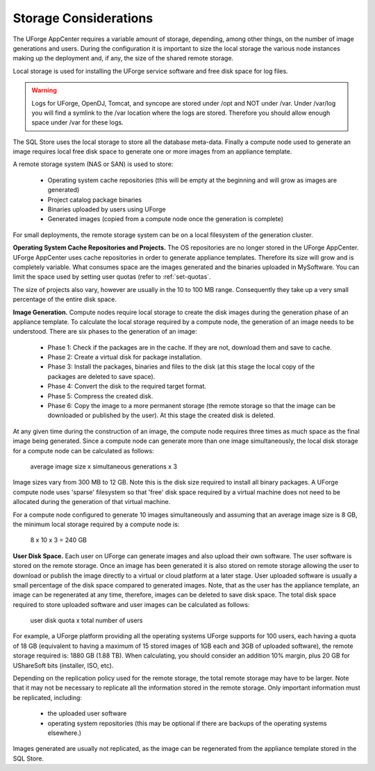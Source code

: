 .. Copyright (c) 2007-2016 UShareSoft, All rights reserved

.. _storage-sizing:

Storage Considerations
======================

The UForge AppCenter requires a variable amount of storage, depending, among other things, on the number of image generations and users.  During the configuration it is important to size the local storage the various node instances making up the deployment and, if any, the size of the shared remote storage.  

Local storage is used for installing the UForge service software and free disk space for log files.  

.. warning:: Logs for UForge, OpenDJ, Tomcat, and syncope are stored under /opt and NOT under /var. Under /var/log you will find a symlink to the /var location where the logs are stored. Therefore you should allow enough space under /var for these logs.

The SQL Store uses the local storage to store all the database meta-data. Finally a compute node used to generate an image requires local free disk space to generate one or more images from an appliance template.

A remote storage system (NAS or SAN) is used to store:

	* Operating system cache repositories (this will be empty at the beginning and will grow as images are generated)
	* Project catalog package binaries
	* Binaries uploaded by users using UForge
	* Generated images (copied from a compute node once the generation is complete)

For small deployments, the remote storage system can be on a local filesystem of the generation cluster.

**Operating System Cache Repositories and Projects.**  The OS repositories are no longer stored in the UForge AppCenter. UForge AppCenter uses cache repositories in order to generate appliance templates.  Therefore its size will grow and is completely variable. What consumes space are the images generated and the binaries uploaded in MySoftware. You can limit the space used by setting user quotas (refer to :ref:`set-quotas`.

The size of projects also vary, however are usually in the 10 to 100 MB range.  Consequently they take up a very small percentage of the entire disk space.

**Image Generation.**   Compute nodes require local storage to create the disk images during the generation phase of an appliance template. To calculate the local storage required by a compute node, the generation of an image needs to be understood. There are six phases to the generation of an image:

	* Phase 1: Check if the packages are in the cache. If they are not, download them and save to cache.
	* Phase 2: Create a virtual disk for package installation.
	* Phase 3: Install the packages, binaries and files to the disk (at this stage the local copy of the packages are deleted to save space).
	* Phase 4: Convert the disk to the required target format.
	* Phase 5: Compress the created disk.
	* Phase 6: Copy the image to a more permanent storage (the remote storage so that the image can be downloaded or published by the user).  At this stage the created disk is deleted.

At any given time during the construction of an image, the compute node requires three times as much space as the final image being generated.  Since a compute node can generate more than one image simultaneously, the local disk storage for a compute node can be calculated as follows:

	average image size x simultaneous generations x 3

Image sizes  vary from 300 MB to 12 GB.  Note this is the disk size required to install all binary packages.  A UForge compute node uses 'sparse' filesystem so that 'free' disk space required by a virtual machine does not need to be allocated during the generation of that virtual machine.

For a compute node configured to generate 10 images simultaneously and assuming that an average image size is 8 GB, the minimum local storage required by a compute node is:

	8 x 10 x 3 = 240 GB

**User Disk Space.**  Each user on UForge can generate images and also upload their own software.  The user software is stored on the remote storage.  Once an image has been generated it is also stored on remote storage allowing the user to download or publish the image directly to a virtual or cloud platform at a later stage.  User uploaded software is usually a small percentage of the disk space compared to generated images. Note, that as the user has the appliance template, an image can be regenerated at any time, therefore, images can be deleted  to save disk space. The total disk space required to store uploaded software and user images can be calculated as follows:

	user disk quota x total number of users

For example, a UForge platform providing all the operating systems UForge supports for 100 users, each having a quota of 18 GB (equivalent to having a maximum of 15 stored images of 1GB each and 3GB of uploaded software), the remote storage required is: 1880 GB (1.88 TB). When calculating, you should consider an addition 10% margin, plus 20 GB for UShareSoft bits (installer, ISO, etc).

Depending on the replication policy used for the remote storage, the total remote storage may have to be larger.  Note that it may not be necessary to replicate all the information stored in the remote storage.  Only important information must be replicated, including:

	* the uploaded user software
	* operating system repositories (this may be optional if there are backups of the operating systems elsewhere.)

Images generated are usually not replicated, as the image can be regenerated from the appliance template stored in the SQL Store.